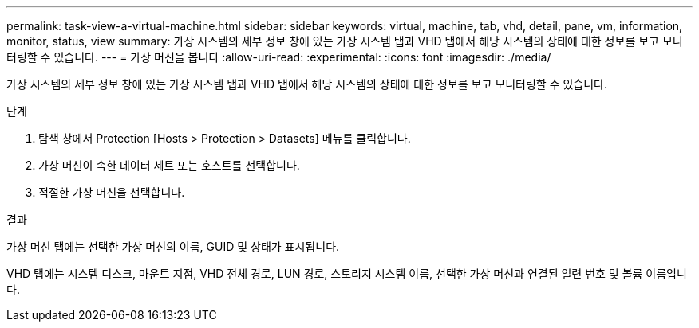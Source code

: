 ---
permalink: task-view-a-virtual-machine.html 
sidebar: sidebar 
keywords: virtual, machine, tab, vhd, detail, pane, vm, information, monitor, status, view 
summary: 가상 시스템의 세부 정보 창에 있는 가상 시스템 탭과 VHD 탭에서 해당 시스템의 상태에 대한 정보를 보고 모니터링할 수 있습니다. 
---
= 가상 머신을 봅니다
:allow-uri-read: 
:experimental: 
:icons: font
:imagesdir: ./media/


[role="lead"]
가상 시스템의 세부 정보 창에 있는 가상 시스템 탭과 VHD 탭에서 해당 시스템의 상태에 대한 정보를 보고 모니터링할 수 있습니다.

.단계
. 탐색 창에서 Protection [Hosts > Protection > Datasets] 메뉴를 클릭합니다.
. 가상 머신이 속한 데이터 세트 또는 호스트를 선택합니다.
. 적절한 가상 머신을 선택합니다.


.결과
가상 머신 탭에는 선택한 가상 머신의 이름, GUID 및 상태가 표시됩니다.

VHD 탭에는 시스템 디스크, 마운트 지점, VHD 전체 경로, LUN 경로, 스토리지 시스템 이름, 선택한 가상 머신과 연결된 일련 번호 및 볼륨 이름입니다.
